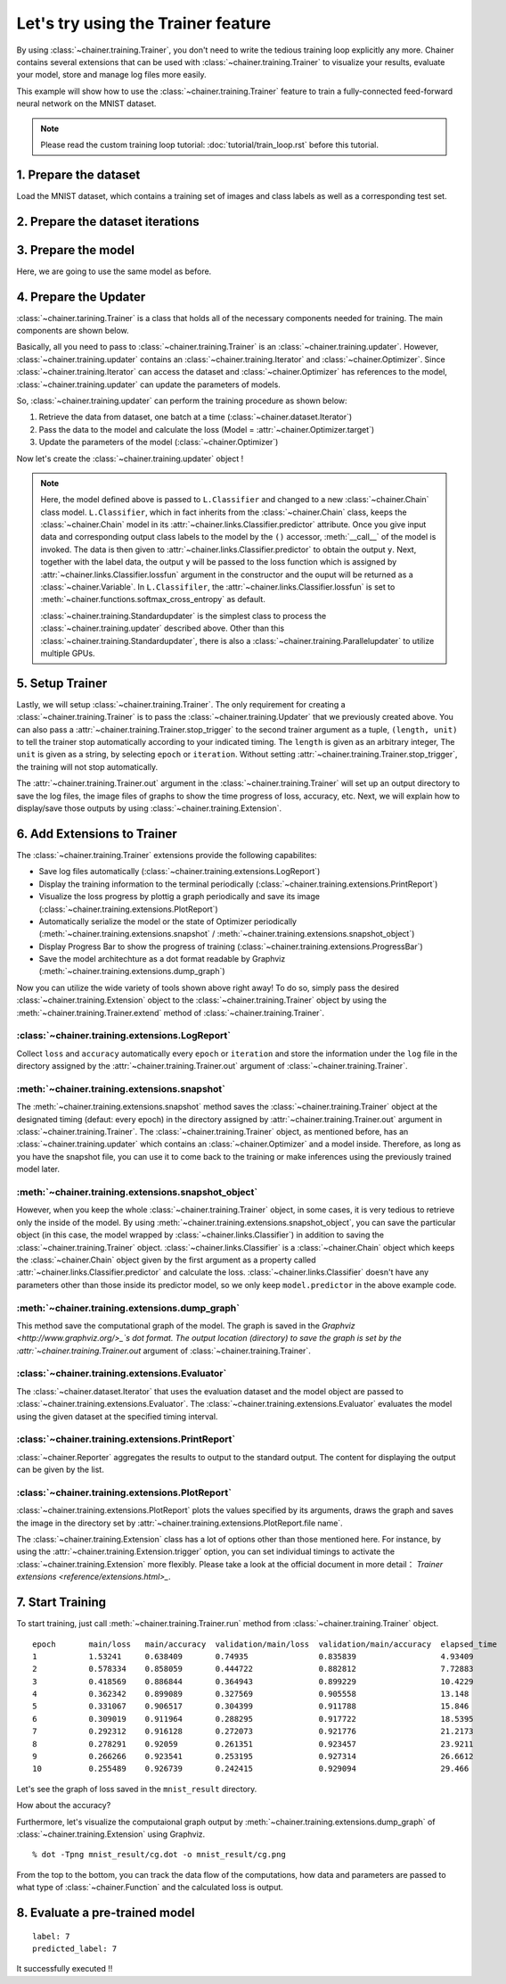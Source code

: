 Let's try using the Trainer feature
```````````````````````````````````

By using :class:`~chainer.training.Trainer`, you don't need to write the
tedious training loop explicitly any more. Chainer contains several extensions
that can be used with :class:`~chainer.training.Trainer` to visualize your
results, evaluate your model, store and manage log files more easily.

This example will show how to use the :class:`~chainer.training.Trainer`
feature to train a fully-connected feed-forward neural network on the MNIST
dataset.

.. note::

    Please read the custom training loop tutorial:
    :doc:`tutorial/train_loop.rst` before this tutorial.

1. Prepare the dataset
''''''''''''''''''''''

Load the MNIST dataset, which contains a training set of images and class
labels as well as a corresponding test set.

.. testcode::

    from chainer.datasets import mnist

    train, test = mnist.get_mnist()

2. Prepare the dataset iterations
'''''''''''''''''''''''''''''''''

.. testcode::

    batchsize = 128

    train_iter = iterators.SerialIterator(train, batchsize)
    test_iter = iterators.SerialIterator(test, batchsize, False, False)

3. Prepare the model
''''''''''''''''''''

Here, we are going to use the same model as before.

.. testcode::

    class MLP(Chain):

        def __init__(self, n_mid_units=100, n_out=10):
            super(MLP, self).__init__(
                l1=L.Linear(None, n_mid_units),
                l2=L.Linear(None, n_mid_units),
                l3=L.Linear(None, n_out),
            )

        def __call__(self, x):
            h1 = F.relu(self.l1(x))
            h2 = F.relu(self.l2(h1))
            return self.l3(h2)

    gpu_id = 0

    model = MLP()
    model.to_gpu(gpu_id)  # If you use CPU, comment out this Linear

4. Prepare the Updater
''''''''''''''''''''''

:class:`~chainer.tarining.Trainer` is a class that holds all of the necessary
components needed for training. The main components are shown below.

.. image:: ../../image/trainer/trainer.png

Basically, all you need to pass to :class:`~chainer.training.Trainer` is an
:class:`~chainer.training.updater`. However, :class:`~chainer.training.updater`
contains an :class:`~chainer.training.Iterator` and
:class:`~chainer.Optimizer`. Since :class:`~chainer.training.Iterator` can
access the dataset and :class:`~chainer.Optimizer` has references to the model,
:class:`~chainer.training.updater` can update the parameters of models.

So, :class:`~chainer.training.updater` can perform the training procedure as
shown below:

1. Retrieve the data from dataset, one batch at a time (:class:`~chainer.dataset.Iterator`)
2. Pass the data to the model and calculate the loss (Model = :attr:`~chainer.Optimizer.target`)
3. Update the parameters of the model (:class:`~chainer.Optimizer`)

Now let's create the :class:`~chainer.training.updater` object !

.. testcode::

    max_epoch = 10
    # Note: If you don't have a GPU, set this to -1 to run on CPU only
    gpu_id = 0

    # Wapp your model by Classifier and include the process of loss calculation within your model.
    # Since we do not specify a loss funciton here, the default 'softmax_cross_entropy' is
    # used.
    model = L.Classifier(model)
    model.to_gpu(gpu_id)

    # selection of your optimizing method
    optimizer = optimizers.SGD()
    # Give the optimizer a reference to the model
    optimizer.setup(model)

    # Get an updater that uses the Iterator and Optimizer
    updater = training.StandardUpdater(train_iter, optimizer, device=gpu_id)

.. note::

    Here, the model defined above is passed to
    ``L.Classifier`` and changed to a new :class:`~chainer.Chain` class model.
    ``L.Classifier``, which in fact inherits from the :class:`~chainer.Chain`
    class, keeps the :class:`~chainer.Chain` model in its
    :attr:`~chainer.links.Classifier.predictor` attribute. Once you give input
    data and corresponding output class labels to the model by the
    ``()`` accessor, :meth:`__call__` of the model is invoked. The data is then
    given to :attr:`~chainer.links.Classifier.predictor` to obtain the output
    ``y``. Next, together with the label data, the output ``y`` will be passed
    to the loss function which is assigned by
    :attr:`~chainer.links.Classifier.lossfun` argument in the constructor and
    the ouput will be returned as a :class:`~chainer.Variable`. In
    ``L.Classifiler``, the :attr:`~chainer.links.Classifier.lossfun` is set to
    :meth:`~chainer.functions.softmax_cross_entropy` as default.

    :class:`~chainer.training.Standardupdater` is the simplest class to process
    the :class:`~chainer.training.updater` described above. Other than this
    :class:`~chainer.training.Standardupdater`, there is also a
    :class:`~chainer.training.Parallelupdater` to utilize multiple GPUs.

5. Setup Trainer
''''''''''''''''

Lastly, we will setup :class:`~chainer.training.Trainer`. The only requirement
for creating a :class:`~chainer.training.Trainer` is to pass the
:class:`~chainer.training.Updater` that we previously created above. You can
also pass a :attr:`~chainer.training.Trainer.stop_trigger` to the second
trainer argument as a tuple, ``(length, unit)`` to tell the trainer stop
automatically according to your indicated timing. The ``length`` is given as an
arbitrary integer, The ``unit`` is given as a string, by selecting ``epoch`` or
``iteration``. Without setting :attr:`~chainer.training.Trainer.stop_trigger`,
the training will not stop automatically.

.. testcode::

    # Send Updater to Trainer
    trainer = training.Trainer(updater, (max_epoch, 'epoch'), out='mnist_result')

The :attr:`~chainer.training.Trainer.out` argument in the
:class:`~chainer.training.Trainer` will set up an output directory to save the
log files, the image files of graphs to show the time progress of loss,
accuracy, etc. Next, we will explain how to display/save those outputs by using
:class:`~chainer.training.Extension`.


6. Add Extensions to Trainer
''''''''''''''''''''''''''''

The :class:`~chainer.training.Trainer` extensions provide the following
capabilites:

* Save log files automatically (:class:`~chainer.training.extensions.LogReport`)
* Display the training information to the terminal periodically (:class:`~chainer.training.extensions.PrintReport`)
* Visualize the loss progress by plottig a graph periodically and save its image (:class:`~chainer.training.extensions.PlotReport`)
* Automatically serialize the model or the state of Optimizer periodically (:meth:`~chainer.training.extensions.snapshot` / :meth:`~chainer.training.extensions.snapshot_object`)
* Display Progress Bar to show the progress of training (:class:`~chainer.training.extensions.ProgressBar`)
* Save the model architechture as a dot format readable by Graphviz (:meth:`~chainer.training.extensions.dump_graph`)

Now you can utilize the wide variety of tools shown above right away! To do so,
simply pass the desired :class:`~chainer.training.Extension` object to the
:class:`~chainer.training.Trainer` object by using the
:meth:`~chainer.training.Trainer.extend` method of
:class:`~chainer.training.Trainer`.

.. testcode::

    trainer.extend(extensions.LogReport())
    trainer.extend(extensions.snapshot(filename='snapshot_epoch-{.updater.epoch}'))
    trainer.extend(extensions.snapshot_object(model.predictor, filename='model_epoch-{.updater.epoch}'))
    trainer.extend(extensions.Evaluator(test_iter, model, device=gpu_id))
    trainer.extend(extensions.PrintReport(['epoch', 'main/loss', 'main/accuracy', 'validation/main/loss', 'validation/main/accuracy', 'elapsed_time']))
    trainer.extend(extensions.PlotReport(['main/loss', 'validation/main/loss'], x_key='epoch', file_name='loss.png'))
    trainer.extend(extensions.PlotReport(['main/accuracy', 'validation/main/accuracy'], x_key='epoch', file_name='accuracy.png'))
    trainer.extend(extensions.dump_graph('main/loss'))

:class:`~chainer.training.extensions.LogReport`
...............................................

Collect ``loss`` and ``accuracy`` automatically every ``epoch`` or
``iteration`` and store the information under the ``log`` file in the directory
assigned by the :attr:`~chainer.training.Trainer.out` argument of
:class:`~chainer.training.Trainer`.

:meth:`~chainer.training.extensions.snapshot`
.............................................

The :meth:`~chainer.training.extensions.snapshot` method saves the
:class:`~chainer.training.Trainer` object at the designated timing (defaut:
every epoch) in the directory assigned by :attr:`~chainer.training.Trainer.out`
argument in :class:`~chainer.training.Trainer`. The
:class:`~chainer.training.Trainer` object, as mentioned before, has an
:class:`~chainer.training.updater` which contains an
:class:`~chainer.Optimizer` and a model inside. Therefore, as long as you have
the snapshot file, you can use it to come back to the training or make
inferences using the previously trained model later.

:meth:`~chainer.training.extensions.snapshot_object`
....................................................

However, when you keep the whole :class:`~chainer.training.Trainer` object, in
some cases, it is very tedious to retrieve only the inside of the model. By
using :meth:`~chainer.training.extensions.snapshot_object`, you can save the
particular object (in this case, the model wrapped by
:class:`~chainer.links.Classifier`) in addition to saving the
:class:`~chainer.training.Trainer` object. :class:`~chainer.links.Classifier`
is a :class:`~chainer.Chain` object which keeps the :class:`~chainer.Chain`
object given by the first argument as a property called
:attr:`~chainer.links.Classifier.predictor` and calculate the loss.
:class:`~chainer.links.Classifier` doesn't have any parameters other than those
inside its predictor model, so we only keep ``model.predictor`` in the above
example code.

:meth:`~chainer.training.extensions.dump_graph`
...............................................

This method save the computational graph of the model. The graph is saved in the
`Graphviz <http://www.graphviz.org/>_`s dot format. The output location
(directory) to save the graph is set by the
:attr:`~chainer.training.Trainer.out` argument of
:class:`~chainer.training.Trainer`.

:class:`~chainer.training.extensions.Evaluator`
...............................................

The :class:`~chainer.dataset.Iterator` that uses the evaluation dataset and the
model object are passed to :class:`~chainer.training.extensions.Evaluator`.
The :class:`~chainer.training.extensions.Evaluator` evaluates the model using
the given dataset at the specified timing interval.

:class:`~chainer.training.extensions.PrintReport`
.................................................

:class:`~chainer.Reporter` aggregates the results to output to the standard
output. The content for displaying the output can be given by the list.

:class:`~chainer.training.extensions.PlotReport`
................................................

:class:`~chainer.training.extensions.PlotReport` plots the values specified by
its arguments, draws the graph and saves the image in the directory set by
:attr:`~chainer.training.extensions.PlotReport.file name`.

The :class:`~chainer.training.Extension` class has a lot of options other than
those mentioned here. For instance, by using the
:attr:`~chainer.training.Extension.trigger` option, you can set individual
timings to activate the :class:`~chainer.training.Extension` more flexibly.
Please take a look at the official document in more detail：
`Trainer extensions <reference/extensions.html>_`.

7. Start Training
'''''''''''''''''

To start training, just call :meth:`~chainer.training.Trainer.run` method from
:class:`~chainer.training.Trainer` object.

.. testcode::

    trainer.run()

::

    epoch       main/loss   main/accuracy  validation/main/loss  validation/main/accuracy  elapsed_time
    1           1.53241     0.638409       0.74935               0.835839                  4.93409
    2           0.578334    0.858059       0.444722              0.882812                  7.72883
    3           0.418569    0.886844       0.364943              0.899229                  10.4229
    4           0.362342    0.899089       0.327569              0.905558                  13.148
    5           0.331067    0.906517       0.304399              0.911788                  15.846
    6           0.309019    0.911964       0.288295              0.917722                  18.5395
    7           0.292312    0.916128       0.272073              0.921776                  21.2173
    8           0.278291    0.92059        0.261351              0.923457                  23.9211
    9           0.266266    0.923541       0.253195              0.927314                  26.6612
    10          0.255489    0.926739       0.242415              0.929094                  29.466

Let's see the graph of loss saved in the ``mnist_result`` directory.

.. image:: ../../image/trainer/mnist_loss.png

How about the accuracy?

.. image:: ../../image/trainer/mnist_accuracy.png

Furthermore, let's visualize the computaional graph output by
:meth:`~chainer.training.extensions.dump_graph` of
:class:`~chainer.training.Extension` using Graphviz.

::

    % dot -Tpng mnist_result/cg.dot -o mnist_result/cg.png

.. image:: ../../image/trainer/mnist_graph.png

From the top to the bottom, you can track the data flow of the computations,
how data and parameters are passed to what type of :class:`~chainer.Function`
and the calculated loss is output.

8. Evaluate a pre-trained model
'''''''''''''''''''''''''''''''

.. testcode::

    from chainer.cuda import to_gpu
    from chainer.cuda import to_cpu

    model = MLP()
    serializers.load_npz('mnist_result/model_epoch-10', model)
    model.to_gpu(gpu_id)

    # Show the output
    x, t = test[0]
    plt.imshow(x.reshape(28, 28), cmap='gray')
    plt.show()
    print('label:', t)

    x = to_gpu(x[None, ...])
    y = model(x)
    y = to_cpu(y.data)

    print('predicted_label:', y.argmax(axis=1)[0])

.. image:: ../../image/trainer/mnist_output.png

::

    label: 7
    predicted_label: 7

It successfully executed !!

